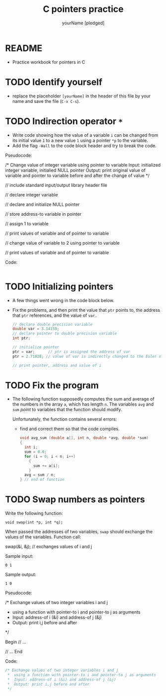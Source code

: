 #+TITLE:C pointers practice
#+AUTHOR: yourName [pledged]
#+STARTUP: overview hideblocks indent
#+OPTIONS: toc:1 num:nil ^:nil
#+PROPERTY: header-args:C :main yes :includes <stdio.h> :exports both :results output :comments both
* README

- Practice workbook for pointers in C

* TODO Identify yourself

- replace the placeholder ~[yourName]~ in the header of this file by
  your name and save the file (~C-x C-s~).

* TODO Indirection operator ~*~

- Write code showing how the value of a variable ~i~ can be changed from
  its initial value ~1~ to a new value ~1~ using a pointer ~*p~ to the
  variable.
- Add the flag ~-Wall~ to the code block header and try to break the
  code.

Pseudocode:
#+begin_example C
/* Change value of integer variable using pointer to variable
   Input: initialized integer variable, initialied NULL pointer
   Output: print original value of variable and pointer to variable
   before and after the change of value  */

 // include standard input/output library header file

 // declare integer variable

 // declare and initialize NULL pointer

 // store address-to variable in pointer

 // assign 1 to variable

 // print values of variable and of pointer to variable

 // change value of variable to 2 using pointer to variable

 // print values of variable and of pointer to variable

 #+end_example

Code:
#+begin_src C

#+end_src

* TODO Initializing pointers

- A few things went wrong in the code block below.
- Fix the problems, and then print the value that ~ptr~ points to, the
  address that ~ptr~ references, and the value of ~var.~

  #+begin_src C
    // declare double precision variable
    double var = 3.14159;
    // declare pointer to double precision variable
    int ptr;

    // initialize pointer
    ptr = var;      // ptr is assigned the address of var
    ptr = 2.71828; // value of var is indirectly changed to the Euler number

    // print pointer, address and value of i

  #+end_src

* TODO Fix the program

- The following function supposedly computes the sum and average of
  the numbers in the array ~a~, which has length ~n~. The variables ~avg~
  and ~sum~ /point/ to variables that the function should modify.

  Unfortunately, the function contains several errors:
  - find and correct them so that the code compiles.

  #+name: sum1
  #+begin_src C :results silent
    void avg_sum (double a[], int n, double *avg, double *sum)
    {
      int i;
      sum = 0.0;
      for (i = 0; i < n; i++)
        {
          sum += a[i];
        }
      avg = sum / n;
    } // end of function
  #+end_src

* TODO Swap numbers as pointers

Write the following function:
#+begin_example
void swap(int *p, int *q);
#+end_example
When passed the addresses of two variables, ~swap~ should exchange the
values of the variables. Function call:
#+begin_example C
swap(&i, &j); // exchanges values of i and j
#+end_example

Sample input:
#+begin_example
0 1
#+end_example
Sample output:
#+begin_example
1 0
#+end_example

Pseudocode:
#+begin_example C
   /* Exchange values of two integer variables i and j
    * using a function with pointer-to i and pointer-to j as arguments
    *  Input: address-of i (&i) and address-of j (&j)
    *  Output: print i,j before and after
    */

    Begin
       // ...

       // ...
    End
#+end_example

Code:
#+begin_src C
  /* Exchange values of two integer variables i and j
   ,*  using a function with pointer-to i and pointer-to j as arguments
   ,*  Input: address-of i (&i) and address-of j (&j)
   ,*  Output: print i,j before and after
   ,*/

#+end_src
